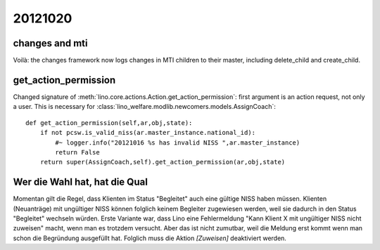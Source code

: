 20121020
========


changes and mti
---------------

Voilà: the changes framework now logs changes in MTI children to their master, 
including delete_child and create_child.


get_action_permission
---------------------

Changed signature of :meth:`lino.core.actions.Action.get_action_permission`: 
first argument is an action request, not only a user.
This is necessary for 
:class:`lino_welfare.modlib.newcomers.models.AssignCoach`::

    def get_action_permission(self,ar,obj,state):
        if not pcsw.is_valid_niss(ar.master_instance.national_id):
            #~ logger.info("20121016 %s has invalid NISS ",ar.master_instance)
            return False
        return super(AssignCoach,self).get_action_permission(ar,obj,state)


Wer die Wahl hat, hat die Qual
------------------------------

Momentan gilt die Regel, dass Klienten im Status "Begleitet" 
auch eine gültige NISS haben müssen. 
Klienten (Neuanträge) mit ungültiger NISS können folglich keinem 
Begleiter zugewiesen werden, 
weil sie dadurch in den Status "Begleitet" wechseln würden.
Erste Variante war, dass Lino eine 
Fehlermeldung "Kann Klient X mit ungültiger NISS nicht zuweisen"
macht, wenn man es trotzdem versucht.
Aber das ist nicht zumutbar, weil die Meldung erst kommt 
wenn man schon die Begründung ausgefüllt hat.
Folglich muss die Aktion `[Zuweisen]` deaktiviert werden.